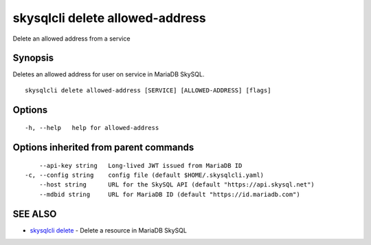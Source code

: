 .. _skysqlcli_delete_allowed-address:

skysqlcli delete allowed-address
--------------------------------

Delete an allowed address from a service

Synopsis
~~~~~~~~


Deletes an allowed address for user on service in MariaDB SkySQL.

::

  skysqlcli delete allowed-address [SERVICE] [ALLOWED-ADDRESS] [flags]

Options
~~~~~~~

::

  -h, --help   help for allowed-address

Options inherited from parent commands
~~~~~~~~~~~~~~~~~~~~~~~~~~~~~~~~~~~~~~

::

      --api-key string   Long-lived JWT issued from MariaDB ID
  -c, --config string    config file (default $HOME/.skysqlcli.yaml)
      --host string      URL for the SkySQL API (default "https://api.skysql.net")
      --mdbid string     URL for MariaDB ID (default "https://id.mariadb.com")

SEE ALSO
~~~~~~~~

* `skysqlcli delete <skysqlcli_delete.rst>`_ 	 - Delete a resource in MariaDB SkySQL

